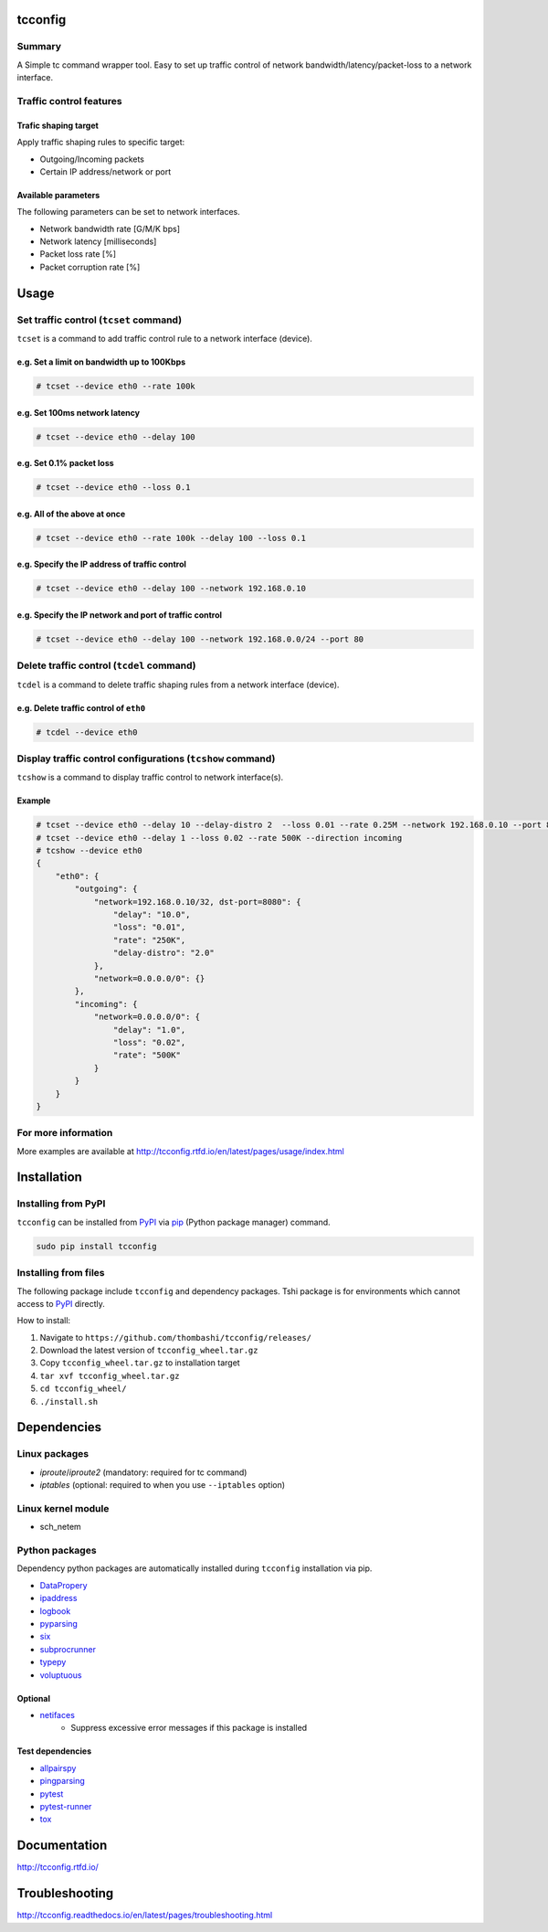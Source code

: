 tcconfig
========

.. image:: https://img.shields.io/pypi/pyversions/tcconfig.svg
   :target: https://pypi.python.org/pypi/tcconfig

.. image:: https://travis-ci.org/thombashi/tcconfig.svg?branch=master
   :target: https://travis-ci.org/thombashi/tcconfig
   :alt: Linux CI test status

.. image:: https://img.shields.io/github/stars/thombashi/tcconfig.svg?style=social&label=Star
   :target: https://github.com/thombashi/tcconfig
   :alt: GitHub repository

Summary
-------

A Simple tc command wrapper tool. Easy to set up traffic control of network bandwidth/latency/packet-loss to a network interface.

Traffic control features
------------------------

Trafic shaping target
^^^^^^^^^^^^^^^^^^^^^^^^^^^^^^^^^^^^^^^^^^^

Apply traffic shaping rules to specific target:

-  Outgoing/Incoming packets
-  Certain IP address/network or port

Available parameters
^^^^^^^^^^^^^^^^^^^^^^^^^^^^^^^^^^^^^^^^^^^

The following parameters can be set to network interfaces.

-  Network bandwidth rate [G/M/K bps]
-  Network latency [milliseconds]
-  Packet loss rate [%]
-  Packet corruption rate [%]

.. image:: docs/gif/tcset_example.gif

Usage
=====

Set traffic control (``tcset`` command)
---------------------------------------

``tcset`` is a command to add traffic control rule to a network interface (device).

e.g. Set a limit on bandwidth up to 100Kbps
^^^^^^^^^^^^^^^^^^^^^^^^^^^^^^^^^^^^^^^^^^^

.. code:: console

    # tcset --device eth0 --rate 100k

e.g. Set 100ms network latency
^^^^^^^^^^^^^^^^^^^^^^^^^^^^^^

.. code:: console

    # tcset --device eth0 --delay 100

e.g. Set 0.1% packet loss
^^^^^^^^^^^^^^^^^^^^^^^^^

.. code:: console

    # tcset --device eth0 --loss 0.1

e.g. All of the above at once
^^^^^^^^^^^^^^^^^^^^^^^^^^^^^

.. code:: console

    # tcset --device eth0 --rate 100k --delay 100 --loss 0.1

e.g. Specify the IP address of traffic control
^^^^^^^^^^^^^^^^^^^^^^^^^^^^^^^^^^^^^^^^^^^^^^

.. code:: console

    # tcset --device eth0 --delay 100 --network 192.168.0.10

e.g. Specify the IP network and port of traffic control
^^^^^^^^^^^^^^^^^^^^^^^^^^^^^^^^^^^^^^^^^^^^^^^^^^^^^^^

.. code:: console

    # tcset --device eth0 --delay 100 --network 192.168.0.0/24 --port 80

Delete traffic control (``tcdel`` command)
------------------------------------------

``tcdel`` is a command to delete traffic shaping rules from a network interface (device).

e.g. Delete traffic control of ``eth0``
^^^^^^^^^^^^^^^^^^^^^^^^^^^^^^^^^^^^^^^^^^^

.. code:: console

    # tcdel --device eth0


Display traffic control configurations (``tcshow`` command)
-----------------------------------------------------------

``tcshow`` is a command to display traffic control to network interface(s).

Example
^^^^^^^^^^^^^^^^^^^^^^^^^^^^^^^^^^^^^^^^^^^

.. code:: console

    # tcset --device eth0 --delay 10 --delay-distro 2  --loss 0.01 --rate 0.25M --network 192.168.0.10 --port 8080
    # tcset --device eth0 --delay 1 --loss 0.02 --rate 500K --direction incoming
    # tcshow --device eth0
    {
        "eth0": {
            "outgoing": {
                "network=192.168.0.10/32, dst-port=8080": {
                    "delay": "10.0",
                    "loss": "0.01",
                    "rate": "250K",
                    "delay-distro": "2.0"
                },
                "network=0.0.0.0/0": {}
            },
            "incoming": {
                "network=0.0.0.0/0": {
                    "delay": "1.0",
                    "loss": "0.02",
                    "rate": "500K"
                }
            }
        }
    }

For more information
--------------------

More examples are available at 
http://tcconfig.rtfd.io/en/latest/pages/usage/index.html

Installation
============

Installing from PyPI
------------------------------
``tcconfig`` can be installed from `PyPI <https://pypi.python.org/pypi>`__ via
`pip <https://pip.pypa.io/en/stable/installing/>`__ (Python package manager) command.

.. code:: console

    sudo pip install tcconfig


Installing from files
------------------------------
The following package include ``tcconfig`` and dependency packages.
Tshi package is for environments which cannot access to
`PyPI <https://pypi.python.org/pypi>`__ directly.

How to install:

1. Navigate to ``https://github.com/thombashi/tcconfig/releases/``
2. Download the latest version of ``tcconfig_wheel.tar.gz``
3. Copy ``tcconfig_wheel.tar.gz`` to installation target
4. ``tar xvf tcconfig_wheel.tar.gz``
5. ``cd tcconfig_wheel/``
6. ``./install.sh``


Dependencies
============

Linux packages
--------------
- `iproute`/`iproute2` (mandatory: required for tc command)
- `iptables` (optional: required to when you use ``--iptables`` option)

Linux kernel module
----------------------------
- sch_netem

Python packages
---------------
Dependency python packages are automatically installed during
``tcconfig`` installation via pip.

- `DataPropery <https://github.com/thombashi/DataProperty>`__
- `ipaddress <https://pypi.python.org/pypi/ipaddress>`__
- `logbook <http://logbook.readthedocs.io/en/stable/>`__
- `pyparsing <https://pyparsing.wikispaces.com/>`__
- `six <https://pypi.python.org/pypi/six/>`__
- `subprocrunner <https://github.com/thombashi/subprocrunner>`__
- `typepy <https://github.com/thombashi/typepy>`__
- `voluptuous <https://github.com/alecthomas/voluptuous>`__

Optional
^^^^^^^^^^^^^^^^^^^^^^^^^^^^^^^^^^^^^^^^^^^
- `netifaces <https://bitbucket.org/al45tair/netifaces>`__
    - Suppress excessive error messages if this package is installed

Test dependencies
^^^^^^^^^^^^^^^^^^^^^^^^^^^^^^^^^^^^^^^^^^^
- `allpairspy <https://github.com/thombashi/allpairspy>`__
- `pingparsing <https://github.com/thombashi/pingparsing>`__
- `pytest <http://pytest.org/latest/>`__
- `pytest-runner <https://pypi.python.org/pypi/pytest-runner>`__
- `tox <https://testrun.org/tox/latest/>`__

Documentation
=============

http://tcconfig.rtfd.io/

Troubleshooting
===============

http://tcconfig.readthedocs.io/en/latest/pages/troubleshooting.html


